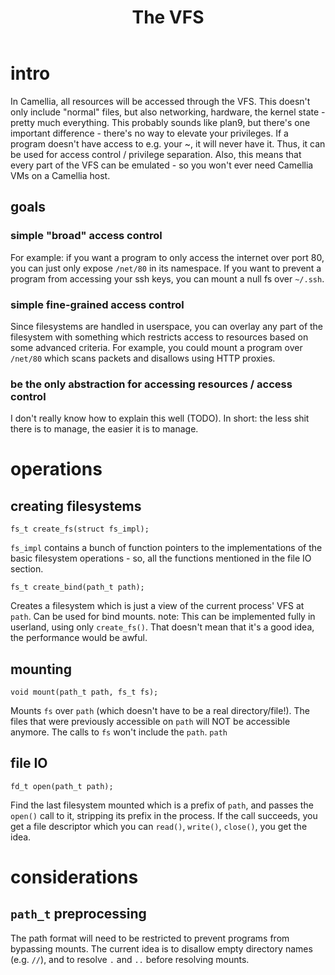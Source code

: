 #+title: The VFS
* intro
  In Camellia, all resources will be accessed through the VFS. This doesn't only include "normal" files, but also networking, hardware, the kernel state - pretty much everything. This probably sounds like plan9, but there's one important difference - there's no way to elevate your privileges. If a program doesn't have access to e.g. your ~, it will never have it. Thus, it can be used for access control / privilege separation. Also, this means that every part of the VFS can be emulated - so you won't ever need Camellia VMs on a Camellia host.
** goals
*** simple "broad" access control
    For example: if you want a program to only access the internet over port 80, you can just only expose ~/net/80~ in its namespace. If you want to prevent a program from accessing your ssh keys, you can mount a null fs over ~~/.ssh~.
*** simple fine-grained access control
    Since filesystems are handled in userspace, you can overlay any part of the filesystem with something which restricts access to resources based on some advanced criteria. For example, you could mount a program over ~/net/80~ which scans packets and disallows using HTTP proxies.
*** be the only abstraction for accessing resources / access control
    I don't really know how to explain this well (TODO). In short: the less shit there is to manage, the easier it is to manage.
* operations
** creating filesystems
   ~fs_t create_fs(struct fs_impl);~
   
   ~fs_impl~ contains a bunch of function pointers to the implementations of the basic filesystem operations - so, all the functions mentioned in the file IO section.

   
   ~fs_t create_bind(path_t path);~
   
   Creates a filesystem which is just a view of the current process' VFS at ~path~. Can be used for bind mounts.
   note: This can be implemented fully in userland, using only ~create_fs()~. That doesn't mean that it's a good idea, the performance would be awful.
** mounting
   ~void mount(path_t path, fs_t fs);~
   
   Mounts ~fs~ over ~path~ (which doesn't have to be a real directory/file!). The files that were previously accessible on ~path~ will NOT be accessible anymore. The calls to ~fs~ won't include the ~path~. ~path~
** file IO
   ~fd_t open(path_t path);~
   
   Find the last filesystem mounted which is a prefix of ~path~, and passes the ~open()~ call to it, stripping its prefix in the process. If the call succeeds, you get a file descriptor which you can ~read()~, ~write()~, ~close()~, you get the idea.
* considerations
** ~path_t~ preprocessing
   The path format will need to be restricted to prevent programs from bypassing mounts. The current idea is to disallow empty directory names (e.g. ~//~), and to resolve ~.~ and ~..~ before resolving mounts.
